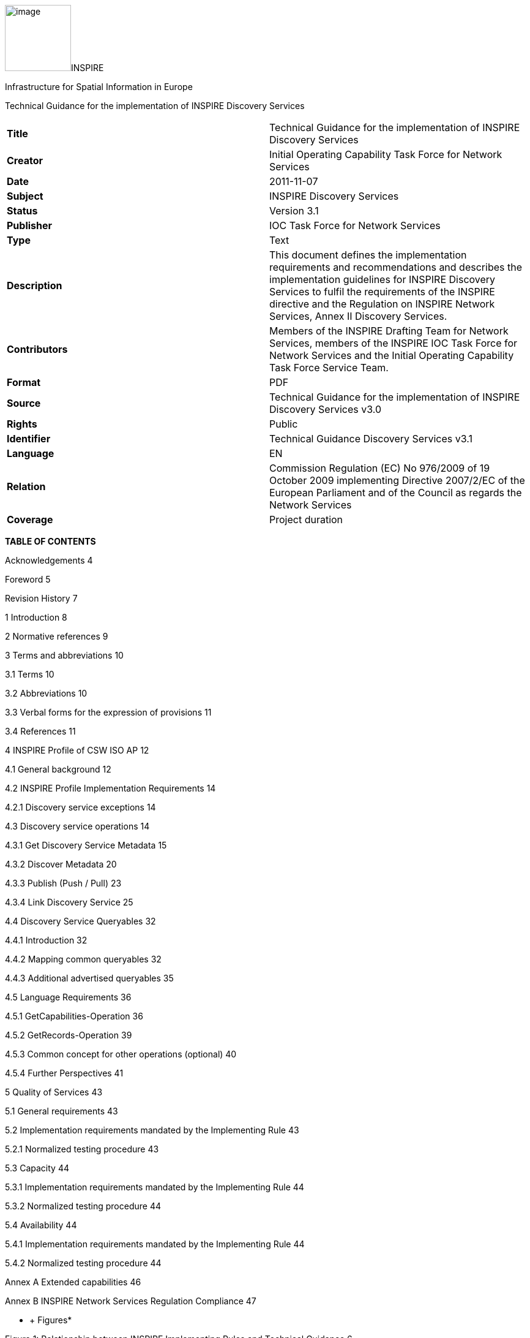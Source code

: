 image:media\image1.jpeg[image,width=108,height=108]INSPIRE

Infrastructure for Spatial Information in Europe

Technical Guidance for the implementation of INSPIRE Discovery Services

[cols=",",]
|===
|*Title* |Technical Guidance for the implementation of INSPIRE Discovery Services
|*Creator* |Initial Operating Capability Task Force for Network Services
|*Date* |2011-11-07
|*Subject* |INSPIRE Discovery Services
|*Status* |Version 3.1
|*Publisher* |IOC Task Force for Network Services
|*Type* |Text
|*Description* |This document defines the implementation requirements and recommendations and describes the implementation guidelines for INSPIRE Discovery Services to fulfil the requirements of the INSPIRE directive and the Regulation on INSPIRE Network Services, Annex II Discovery Services.
|*Contributors* |Members of the INSPIRE Drafting Team for Network Services, members of the INSPIRE IOC Task Force for Network Services and the Initial Operating Capability Task Force Service Team.
|*Format* |PDF
|*Source* |Technical Guidance for the implementation of INSPIRE Discovery Services v3.0
|*Rights* |Public
|*Identifier* |Technical Guidance Discovery Services v3.1
|*Language* |EN
|*Relation* |Commission Regulation (EC) No 976/2009 of 19 October 2009 implementing Directive 2007/2/EC of the European Parliament and of the Council as regards the Network Services
|*Coverage* |Project duration
|===

*TABLE OF CONTENTS*

Acknowledgements 4

Foreword 5

Revision History 7

1 Introduction 8

2 Normative references 9

3 Terms and abbreviations 10

3.1 Terms 10

3.2 Abbreviations 10

3.3 Verbal forms for the expression of provisions 11

3.4 References 11

4 INSPIRE Profile of CSW ISO AP 12

4.1 General background 12

4.2 INSPIRE Profile Implementation Requirements 14

4.2.1 Discovery service exceptions 14

4.3 Discovery service operations 14

4.3.1 Get Discovery Service Metadata 15

4.3.2 Discover Metadata 20

4.3.3 Publish (Push / Pull) 23

4.3.4 Link Discovery Service 25

4.4 Discovery Service Queryables 32

4.4.1 Introduction 32

4.4.2 Mapping common queryables 32

4.4.3 Additional advertised queryables 35

4.5 Language Requirements 36

4.5.1 GetCapabilities-Operation 36

4.5.2 GetRecords-Operation 39

4.5.3 Common concept for other operations (optional) 40

4.5.4 Further Perspectives 41

5 Quality of Services 43

5.1 General requirements 43

5.2 Implementation requirements mandated by the Implementing Rule 43

5.2.1 Normalized testing procedure 43

5.3 Capacity 44

5.3.1 Implementation requirements mandated by the Implementing Rule 44

5.3.2 Normalized testing procedure 44

5.4 Availability 44

5.4.1 Implementation requirements mandated by the Implementing Rule 44

5.4.2 Normalized testing procedure 44

Annex A Extended capabilities 46

Annex B INSPIRE Network Services Regulation Compliance 47

* +
Figures*

Figure 1: Relationship between INSPIRE Implementing Rules and Technical Guidance 6

Figure 2: Extending ISO and OGC Standards for INSPIRE Requirements 8

Figure 3: INSPIRE Generic Use Case 12

Figure 4: Get Discovery Service Metadata Use Case (UC1) 16

Figure 5: Discover Metadata Activity Diagram (UC2) 22

Figure 6: Publish metadata using PUSH (Transaction) 23

Figure 7: Publish metadata using Pull (Harvest) 24

Figure 8: LINK Services using Registry/Crawler (Example DE) 26

Figure 9: Example DE Network of Discovery Services 27

Figure 10: Discovery Client approach 29

Figure 11: Discovery Service approach 30

*Tables*

Table 1: INSPIRE Discovery Services Operations 14

Table 2: GetCapabilities Response [CSW ISO AP] 17

Table 3: INSPIRE metadata elements to CSW ISO AP capabilities metadata 19

Table 4: INSPIRE search criteria (queryables) 33

Table 5: INSPIRE additional search criteria (queryables) 34

Table 6: Composition of union specification 34

Table 7: Composition of union LimitationsOnPublicAccess 35

Table 8: Language parameter and list of codes 37

Table 9: Mapping between ISO 639/B alpha 3 and the two forms of IETF RFC 4646 supported by OWS 1.1.0 42

Table 10: Downtime per week, month, year 45

Table 11: INSPIRE Network Services Regulation Compliance 47

*Examples*

Example 1: Reporting the MetadataURL in the extended capabilities 18

Example 2: Discover Metadata Request 21

Example 3: GetRecords request 27

Example 4: GetRecords request 29

Example 5: Link Discovery Service – GetRecords request 31

Example 6: <OperationsMetadata> excerpt of a capabilities document 32

Example 7: Excerpt of a capabilities document advertising INSPIRE search criteria 35

Example 8: Response to [OGC-GetCapabilities-Request]&LANGUAGE=eng 38

Example 9: Response to [OGC-GetCapabilities-Request] or [OGC-GetCapabilities-Request]&LANGUAGE=fre 39

Example 10: Response to any GetCapabilities-Request 39

Example 11: Service response including supported languages 40

Example 12: Response to [OCG-GetCapabilities-Request]&LANGUAGE=eng or [OCG-GetCapabilities-Request] 40

Example 13: Response to [OCG-GetCapabilities-Request]&LANGUAGE=ger 41

Example 14: XSD Schema defines the XSD Types for multilingual aspects 46

== Acknowledgements

Many individuals and organisations have contributed to the development of these Guidelines.

The Network Services Drafting Team responsible for the Technical Guidance v2.0 included: Jean-Jacques Serrano (FR), Graham Vowles (UK), Olaf Østensen (NO), Didier Richard (FR), Markus Müller (DE), Lars Bernard (DE), Michel Grothe (NL), Marek Brylski (PL), Lassi Lehto (FI), Christian Elfers (DE), Roland-Michael Wagner (DE), Dominique Flandroit (BE), Tapani Sarjakoski (FI).

The Initial Operating Capability Task Force has assumed responsibility of the Technical Guidance document following v2.0 and an IOC TF Service Team was tasked to update the Technical Guidance Document. The following members of the Initial Operating Capability Task Force or the Initial Operating Capability Task Force Service Team have greatly contributed to this version: Marek Brylski (PL), Anders Friis-Christensen (DK), Bart Cosyn (BE), Andreas von Dömming (DE), Timothy Duffy (UK), Christian Elfers (DE), Jani Kylmäaho (FI), Didier Richard (FR), Joeri Robbrecht (BE) and Wolfgang Tinkl (AT).

We are also grateful for the comments received from all the IOC Task Force Members.

The team at the Joint Research Centre that contributed to these Guidelines includes: Ioannis Kanellopoulos, Gianluca Luraschifootnote:[Currently with the European Maritime Safety Agency], Michel Millot and Angelo Quaglia.

Graham Vowels (UK) edited this version.

*Contact information*

Ioannis Kanellopoulos

European Commission, Joint Research Centre

Institute for Environment and Sustainability

Spatial Data Infrastructures Unit

TP262, Via Fermi 2749

I-21027 Ispra (VA)

ITALY

E-mail: mailto:vanda.lima@jrc.ec.europa.eu[ioannis.kanellopoulos@jrc.ec.europa.eu]

Tel.: +39-0332-785115

http://ies.jrc.ec.europa.eu/

http://ec.europa.eu/dgs/jrc/

http://inspire.jrc.ec.europa.eu/

== Foreword

Directive 2007/2/EC of the European Parliament and of the Council [*Directive 2007/2/EC*], adopted on 14 March 2007 aims at establishing an Infrastructure for Spatial Information in the European Community (INSPIRE) for environmental policies, or policies and activities that have an impact on the environment. INSPIRE will make available relevant, harmonised and quality geographic information to support the formulation, implementation, monitoring and evaluation of policies and activities, which have a direct or indirect impact on the environment.

INSPIRE is based on the infrastructures for spatial information established and operated by the 27 Member States of the European Union. The Directive addresses 34 spatial data themes needed for environmental applications, with key components specified through technical implementing rules. This makes INSPIRE a unique example of a legislative “regional” approach.

To ensure that the spatial data infrastructures of the Member States are compatible and usable in a Community and trans-boundary context, the Directive requires that common Implementing Rules (IR) are adopted in the following areas.

* Metadata;
* The interoperability and harmonisation of spatial data and services for selected themes (as described in Annexes I, II, III of the Directive);
* Network Services;
* Measures on sharing spatial data and services;
* Co-ordination and monitoring measures.

The Implementing Rules are adopted as Commission Decisions or Regulations, and are binding in their entirety.

In particular with respect the Network Services, Implementing Rules are required for the following services (Article 11(1) of the Directive):

[loweralpha]
. _“discovery services search for spatial data sets and spatial data services on the basis of the content of corresponding metadata, and display the metadata content;_
. _view services as a minimum, display, navigate, zoom in/out, pan, or overlay spatial data sets and display legend information and any relevant content of metadata;_
. _download services enabling copies of complete spatial data sets, or of parts of such sets, to be downloaded;_
. _transformation services enabling spatial data sets to be transformed with a view to achieving interoperability;_
. _invoke spatial data services" enabling data services to be invoked.” +
_

In addition to the Implementing Rules, non-binding Technical Guidance documents describe detailed implementation aspects and relations with existing standards, technologies, and practices. They may need to be revised during the course of implementing the infrastructure to take into account the evolution of technology, new requirements, and cost benefit considerations. Figure 1 illustrates the relationship between the INSPIRE Regulations containing Implementing Rules and their corresponding Technical Guidance documents.

image:media\image2.png[image,width=604,height=347]

Figure 1: Relationship between INSPIRE Implementing Rules and Technical Guidance

Technical Guidance documents define how Member States might implement the Implementing Rules described in a Commission Regulation. Technical Guidance documents may include non-binding technical requirements that must be satisfied if a Member State chooses to conform to the Technical Guidance. Implementing this technical guidance will maximise the interoperability of INSPIRE services.

This Technical Guidance concerns the INSPIRE Discovery Services. The Technical Guidance contains detailed technical documentation highlighting the mandatory and the recommended elements related to the implementation of INSPIRE Discovery Services. The technical provisions and the underlying concepts are often illustrated by use case diagrams and accompanied by examples.

This document will be publicly available as a ‘non-paper’, as it does not represent an official position of the Commission, and as such cannot be invoked in the context of legal procedures.

*Legal Notice*

Neither the European Commission nor any person acting on behalf of the Commission is responsible for the use, which might be made of this publication.

== Revision History

[cols=",,,",options="header",]
|===
|*Date* |*Release* |*Editor* |*Description*
|28Jul2009 |2.0 |Network Services Drafting Team |Two approaches to include INSPIRE metadata as part of the _Get Discovery Service Metadata response_ have been incorporated
|17Jun2010 |2.12 |Initial Operating Capability Task Force a|
The INSPIRE extended Capabilities XML schema has been included in Annex B

Links with other technical components in INSPIRE have been described based on the INSPIRE domain model

A new interpretation and recommended implementation of the Link Discovery Service operation has been described

An approach to implement the required Language parameter has been recommended

General editorial changes

|24Jan2011 |2.14 |IOC ST, +
Graham Vowles |Editorial Review to improve accuracy and clarity
|28Jan2011 |2.15 |IOC ST, +
Graham Vowles a|
Update to include edits made during IOC TF – Services Team Meeting in Copenhagen:

Apply INSPIRE custom schema for missing INSPIRE metadata elements in the Extended Capabilities section instead of the ISO 19139 data types.

|3Feb2011 |2.16 |IOC ST, +
Graham Vowles a|
Update to Implementation Requirements and Implementation Recommendations. +
Update section on Link Discovery Service.

Update section on Language Requirement.

|10Feb2011 |2.17 |IOC ST, +
Graham Vowles |Update of XML Examples
|11Feb2011 |2.18 |IOC ST, +
Graham Vowles |Addition of use cases and rationale of extended capabilities approach.
|17Feb2011 |2.19 |IOC ST, +
Graham Vowles |Update to Link Discovery Section
|21Feb2011 |2.20 |IOC ST, +
Graham Vowles |Editorial changes and update to XML Examples.
|21Feb2011 |2.21 |IOC ST, +
Graham Vowles |Finalised for IOC TF review.
|13Mar2011 |2.31 |IOC ST, EC JRC, Graham Vowles |Addressed comments received from IOC Task Force: (general editorial changes, updated Table 1, Figure 6, Figure 7 and Figure 9, used only full namespaces in tables and XML examples.
|17Mar2011 |2.32 |IOC ST, EC JRC, Graham Vowles |Final editorial proofing.
|29Mar2011 |3.0 |IOC TF |IOC TF Approved Version
|07Nov2011 |3.1 |IOC ST, EC JRC |Added Chapter 5 on Quality of Services
|07Nov2011 |3.1 |EC JRC |Corrected Typographical error xmlns:inspire_commmon to xmlns:inspire_common on page 13
|07Nov2011 |3.1 |IOC TF |IOC TF Approved
|===

== Introduction

INSPIRE Discovery Services allow users and computer programs to search for spatial datasets and services based on their metadata records. This document specifies Technical Guidance for Member States to implement INSPIRE Discovery Services as mandated by the Regulation on INSPIRE Network Services [*INS NS,* Annex II].

Following this Technical Guidance will ensure that INSPIRE Discovery Services are implemented in a consistent and compatible way across Europe. It is based on European and International standards, current practices in related stakeholder communities and relevant European initiatives such as e‑Government, and the EU Interoperability Framework.

image:media\image3.png[image,width=604,height=315]

Figure 2: Extending ISO and OGC Standards for INSPIRE Requirements

This document specifics requirements and recommendations based on the OGC™ Catalogue Services Specification 2.0.2 - ISO Metadata Application Profile for CSW 2.0 [*CSW ISO AP*]. It defines an INSPIRE Profile of [*CSW ISO AP*] to implement the following operations:

* *Get Discovery Service Metadata*: Provides all necessary information about the Discovery Service and describes service capabilities;
* *Discover Metadata*: Allows requesting INSPIRE metadata elements of spatial data sets and services from a Discovery Service;
* *Publish Metadata*: Allows editing of INSPIRE metadata elements of resources in the Discovery Service (push or pull metadata mechanisms). Editing meaning insert, update and delete;
* *Link Discovery Service*: Allows the declaration of the availability of a Discovery Service for the discovery of resources through the Member State Discovery Service while maintaining the resource metadata at the owner’s location.

In addition, this document defines how a query for metadata should be written, and how to handle multilingual aspects of INSPIRE Discovery Services.

This is the initial version of the Technical Guidance document and it has been validated and tested in collaboration with the Initial Operating Capability Task Force. It may be used by the Member States for the initial implementation of the INSPIRE Discovery Services.

== Normative references 

This technical guidance incorporates, by dated or undated references, provisions from other publications. For dated references, subsequent amendments to or revisions of any of these publications apply to this guide only when incorporated in it by amendment or revision. For undated references, the latest edition of the publication referred to applies (including amendments).

These normative references are cited at the appropriate places in the text and the publications are listed hereafter:

INSPIRE, Implementing *Directive 2007/2/EC* of the European Parliament and of the Council as regards interoperability of spatial data sets and services

INSPIRE**, INS NS** Commission Regulation (EC) No 976/2009 of 19 October 2009 implementing Directive 2007/2/EC of the European Parliament and of the Council as regards the Network Services

INSPIRE**, INS MD** Commission Regulation (EC) No 1205/2008 of 3 December 2008 implementing Directive 2007/2/EC of the European Parliament and of the Council as regards metadata (Text with EEA relevance). See also Corrigendum to INSPIRE Metadata Regulation

INSPIRE**, INS MDTG,** INSPIRE Metadata Implementing Rules: Technical Guidelines based on EN ISO 19115 and EN ISO 19119.

INSPIRE, *INS DSTG*, Technical Guidance for the implementation of INSPIRE Discovery Services

*ISO 19115*:**2003**__, Geographic information – Metadata__

**ISO 19115/Cor.1:2006**__, Geographic information – Metadata, Technical Corrigendum 1__

**ISO 19119:2005**__, Geographic information – Services__

*ISO 19119:2005 PDAM 1,* _Geographic information – Services_

**ISO/TS 19139:2006**__, Geographic information - Metadata - Implementation specification__

OGC 07-006, *OGC CSW*, OGC™ Catalogue Services Specification, version 2.0.2 (Corrigendum Release 2).

OGC 07-045, *CSW ISO AP*, OGC™ Catalogue Services Specification 2.0.2 - ISO Metadata Application Profile for CSW 2.0, version 1.0.0 (2007).

OGC 05-008, *OGC OWS*, OGC Web Services Common Specification, version 1.0 (May 2005)

== Terms and abbreviations

=== Terms

[arabic]
. *application* *profile* +
set of one or more base standards and - where applicable - the identification of chosen clauses, classes, subsets, options and parameters of those base standards that are necessary for accomplishing a particular function [ISO 19101, ISO 19106]
. *discovery services* +
making it possible to search for spatial data sets and services on the basis of the content of the corresponding metadata and to display the content of the metadata [INSPIRE Directive]
. *metadata* +
information describing spatial data sets and spatial data services and making it possible to discover, inventory and use them [INSPIRE Directive]
. *metadata element* +
a discrete unit of metadata, in accordance with [ISO 19115]
. *network services* +
network services should make it possible to discover, transform, view and download spatial data and to invoke spatial data and e-commerce services [INSPIRE Directive]
. *queryable* +
a metadata element that can be queried upon
. **spatial data +
**data with a direct or indirect reference to a specific location or geographic area [INSPIRE Directive]
. **spatial data set +
**identifiable collection of spatial data [INSPIRE Directive]

=== Abbreviations

AP Application Profile

ARC Architecture

CSW Catalogue Services for the Web

CSWT Catalogue Services for the Web Transactional

GET HTTP Get Method

HTTP Hypertext Transfer Protocol

INSPIRE Infrastructure for Spatial Information in Europe

IOC Initial Operations Capability

ISO International Organisation for Standardisation

KVP Key Value Pair

MD Metadata

NS Network Services

OWS OGC Web Services Common Specification

TF Task Force

XML eXtended Markup Language

===  +
Verbal forms for the expression of provisions

In accordance with the ISO rules for drafting, the following verbal forms shall be interpreted in the given way:

* “shall” / “shall not”: a requirement, mandatory to comply with the technical guidance
* “should” / “should not”: a recommendation, but an alternative approach may be chosen for a specific case if there are reasons to do so
* “may” / “need not”: a permission

*Implementation Requirements and Recommendations notation*

To make it easier to identify the requirements and the recommendations for INSPIRE Discovery Services within this technical guidance, they are highlighted and numbered as shown below:

*Implementation Requirements #* are shown using this style

*Implementation Recommendations #* are shown using this style.

*Note*: It is worth noting that requirements as specified in the INSPIRE Regulations and Implementing Rules are legally binding, and that requirements and recommendations as specified in INSPIRE Technical Guidance are *not* legally binding. Therefore, within this technical guidance we have used the terms ‘implementation requirement’ and ‘implementation recommendation’ to indicate what is technically required or recommended to conform to the Technical Guidance.

*XML Example notation*

XML Examples are shown using Courier New on a grey background as below:

<inspire:example>

<inspire:highlight>

Highlighted Text for emphasis

</inspire:highlight>

</inspire:example>

*Note*: XML Examples are informative and are provided for information only and are expressly not normative. A reference implementation of the example XML is available on the following link:

http://inspire.ec.europa.eu/schemas/

=== References

To aid readability for a non-technical audience, references within this document are denoted using “Section” or “Annex”. For example, Section 4.3.1 or Annex A.

References to other documents refer to the list of normative references in Section 3 and use the abbreviated title as indicated in *Bold* text. For example, [*CSW ISO AP*] uses the abbreviated title for the document as shown below:

____
OGC 07-045, *CSW ISO AP*, OGC™ Catalogue Services Specification 2.0.2 - ISO Metadata Application Profile for CSW 2.0, version 1.0.0 (2007).
____

References within other documents are shown as above using the abbreviated title, together with the appropriate section within the document. For example, [*CSW ISO AP,* Section 8.2.3.1], refers to Section 8.2.3.1 within the document as listed above.

== INSPIRE Profile of CSW ISO AP

=== General background 

The base specification of an INSPIRE Discovery Service is [*CSW ISO AP*].

*Implementation Requirement* *1* An INSPIRE Discovery Service shall implement the mandatory behaviour of a [*CSW ISO AP*] compliant service and the extensions as required by the INSPIRE Directive and its associated Regulations.

*Implementation Requirement* *2* The extended behaviour for an INSPIRE Discovery Service with respect to the requirements of the INSPIRE Directive and the Regulation on INSPIRE Network Services [*INS NS*] consists of: Discovery Service Operations, Discovery Service Queryables, and Discovery Service Multilingual aspects

image:media\image4.png[image,width=548,height=487]

Figure 3: INSPIRE Generic Use Case

Figure 3: INSPIRE Generic Use Case illustrating use cases for the creation and publication of metadata, their discovery through a discovery service and viewing of spatial data sets via an INSPIRE View service.

* +
Rationale behind the choice of an INSPIRE Schema for implementing the extended capabilities of INSPIRE Network Services*

 

The INSPIRE Network Service Regulation [*INS NS*] requires a Network Service to respond to a “Get Network Service Metadata” request with a response that contains as one of its parameters the Network Service INSPIRE metadata.

 

At the time of writing this Technical Guidance the OGC GetCapabilities response document does not include all required INSPIRE metadata for the Network Service and in order to do so the Extended Capabilities mechanism is used. Through this mechanism it is possible to link INSPIRE metadata with the GetCapabilities response, either by including the missing INSPIRE metadata elements of the Network Service, or by including a reference to the INSPIRE Network Service metadata record.

 

The initial approach was to re-use, for extended capabilities elements, the ISO 19139 data types. The Advantages of using the ISO 19139 data types are:

* New data types do not need to be defined 
* Existing client applications already have the necessary bindings to read and write the information. Type redefinition was however necessary for the following elements:  

* INSPIRE Service Type (implemented as gco:GenericName_PropertyType) 
* Languages 
* CurrentLanguage 
* TemporalReference   

Which however breaks compatibility with existing clients. The disadvantages of this approach on the other hand are:

* ISO 19139 data types currently have a double implementation;
** The schemas from ISO 19139 version 2005-DIS (Draft International Standard) dated 2006 May 4 (http://schemas.opengis.net/iso/19139/20060504/[+++20060504/+++]) depend on the unofficial GML 3.2.0 version, but on the other hand is used in ISO AP 1.0 for CSW;  
** The ISO/TS 19139 Schemas dated 2007 April 17 (http://schemas.opengis.net/iso/19139/20070417/[+++20070417/+++]) depend on the official GML version 3.2.1 which relies on a different namespace but does not make available the implementation for the “srv” namespace for service metadata;  
* CSW schema version 2.0.2 includes OGC filter version 1.1.0 which in turn includes GML version 3.1.1;
* An INSPIRE view service may also be implemented using WMS 1.1.1. The WMS 1.1.1 schema however is officially implemented only through DTD technology. There is no official DTD implementation for ISO 19139.

 

As a result for the discovery service capabilities document this approach would require reference to three different versions of GML in the same document.

*It has therefore been decided to use a custom INSPIRE schema for the missing INSPIRE metadata elements in the Extended Capabilities section. This allows for an easy integration with all OGC services and full validation of INSPIRE compliance using standard XML validation.* Table 3 *shows the mapping between the INSPIRE metadata elements and the OGC Capabilities metadata elements.*

*Note: the schema will be aligned to the relevant standards once these support the INSPIRE requirements. Alignment between OWS and ISO 19119 should also help addressing some of the issues.*

The custom INSPIRE schemas are available at http://inspire.ec.europa.eu/schemas/

This Technical Guidance uses the following namespace definitions:

xmlns:inspire_ds="http://inspire.ec.europa.eu/schemas/inspire_ds/1.0" xmlns:inspire_common="http://inspire.ec.europa.eu/schemas/common/1.0"

The following sections specify the required extensions to the given specifications.

===  INSPIRE Profile Implementation Requirements

The INSPIRE specific constraints applicable to an [*CSW ISO AP*] base Discovery Service are:

*Implementation Requirement* *3* The list of federated catalogues, if any, shall be advertised as the result of a Service metadata response to a Discover Metadata request.

*Implementation Requirement* *4* The additional search attributes listed in Section 4.4 are mandatory and shall be supported.

*Implementation Requirement* *5* The additional search attributes listed in Section 4.4 shall be advertised as the result of a Service metadata response to a discover metadata request.

==== Discovery service exceptions

Internationalisation of service exceptions is optional.

*Implementation Recommendation* *1* If service exceptions are internationalised then the error messages (exceptions) are either expressed in the service’s default language (suppose that the request is incorrect and the LANGUAGE parameter has not been interpreted before issuing the error/exception text) or in the preferred (requested) language in other cases.

See also Section 4.5.3 Common concept for other operations.

=== Discovery service operations

The base functionality of an INSPIRE Discovery Service is derived from [*CSW ISO AP*]. The following sections specify the extensions to this base specification that are derived from the INSPIRE requirements as defined by [*INS NS*].

[*CSW ISO AP*] distinguishes between two types of catalogue services: A 'read-only' catalogue service that has to provide operations labelled 'CSW' and a transactional catalogue service that has to provide operations labelled 'CSWT'. This distinction is derived from the OGC catalogue base specification [*OGC CSW*].

Table 1 shows the relationship between operations of an INSPIRE Discovery Service and the corresponding catalogue service operation as defined by [*OGC CSW*]. Figure 4 illustrates the Get Discovery Service metadata use case.

Table 1: INSPIRE Discovery Services Operations

[cols=",,",]
|===
|*INSPIRE Discovery Services Operations* |*INSPIRE Cardinality* |*OGC CSW ISO AP operations*
|Get Discovery Service Metadata |Mandatory |OGC_Service.GetCapabilities
|Discover Metadata |Mandatory |CSW Discovery.GetRecords
|Publish Metadata |Conditional a|
CSWT Manager.Transaction or

CSWT Manager.Harvest

|Link Discovery service |Mandatory a|
Combination of OGC_Service.GetCapabilities and

CSW Discovery.GetRecords

OR using Publish Metadata operation:

CSWT Manager.Transaction or CSWT Manager.Harvest

|===

==== Get Discovery Service Metadata

The Get Discovery Service Metadata use case is illustrated in Figure 4.

[cols=",,",options="header",]
|===
|INSPIRE Implementing Rule |Reference [*INS NS,* Annex II] |Section 2
| |Operation name |Get Discovery Service Metadata
| |Obligation / condition |Mandatory
|CSW ISO AP |Operation name |OGC_Service.GetCapabilities
| |Definition |The GetCapabilities operation allows clients to retrieve service metadata from a server.
|===

===== Request Parameters

*Implementation Requirement* *6* See [*CSW ISO AP*]. INSPIRE extends this operation with an additional parameter that indicates the client’s preferred language. The recommended approach to implement this extension is described in Section 4.5.1.

===== Response Parameters

According to [*INS NS*, Annex II, Section 2.2] the Get Discovery Service Metadata shall contain the following sets of parameters:

* Discovery Service Metadata, containing at least the INSPIRE metadata elements of the Discovery Service;
* Operations Metadata to provide metadata about the operations implemented by the Discovery Service; and
* Languages, including the Supported languages and Response language.

The GetCapabilities response of the [*CSW ISO AP*] does not fully satisfy the requirements of the INSPIRE Network Services Regulation [*INS NS*] and in particular with respect the Discovery Service INSPIRE metadata and Language parameters (see Table 2: GetCapabilities Response [CSW ISO AP]). Two scenarios have been identified to comply with this requirement. It is up to the Member State to choose which scenario best fits its needs. As these scenarios are not mutually exclusive, a Member State may choose to implement both.

*Implementation Requirement* *7* The response shall include discovery service metadata parameters [*INS NS*] by implementing either scenario below: +
 +
1. Scenario 1: Referencing a URL mapped to the GetCapabilities response by the MetadataURL element in the ExtendedCapabilities of the [*CSW ISO AP*]; Mandatory [OGC CSW ISO AP] capabilities parameters (see Table 2) shall be mapped to INSPIRE metadata elements to implement a consistent interface.

OR

{empty}2. Scenario 2: Including all required metadata explicitly in the GetCapabilities response [*CSW ISO AP*]. INSPIRE metadata elements that can't be mapped to [*CSW ISO AP*] elements are implemented as Extended Capabilities.

To fulfil the specific language requirements of the INSPIRE Network Services Regulation [*INS NS*], a language section shall be added in the extended capability of the service.

image:media\image5.emf[image,width=605,height=856]

Figure 4: Get Discovery Service Metadata Use Case (UC1)

Table 2 shows the parameters that are part of a GetCapabilities response of [*CSW ISO AP*].

Table 2: GetCapabilities Response [CSW ISO AP]

[cols=",",]
|===
|CSW metadata |
|Service identification |
|ServiceType |The ServiceType for a CSW ISO AP is fixed to “CSW”. The Spatial Data Service Type as defined by INSPIRE MD (‘discovery’) will be mapped to the INSPIRE SpatialDataServiceType element in the GetCapabilities response.
|ServiceTypeVersion |Version of this service type implemented by this service. This value is fixed for the INSPIRE profile of CSW ISO AP to ‘2.0.2’.
|Title |Title of this service, normally used for display to a human
|Abstract |Brief narrative description of this service, normally available for display to a human
|Keywords |Unordered list of one or more commonly used or formalized word(s) or phrase(s) used to describe this service.
|Fees |Fees and terms for retrieving data from or otherwise using this service, including the monetary units as specified in ISO 4217
|AccessConstraints |Access constraints that should be observed to assure the protection of privacy or intellectual property, and any other restrictions on retrieving or using data from or otherwise using this service.
|Service provider |
|ProviderName |Unique identifier for service provider organization
|Providersite |Reference to the most relevant web site of the service provider
|ServiceContact |Information for contacting service provider
|Operations metadata |
|Operation |Metadata for one operation that this service interface implements
|Parameter |Parameter valid domain that applies to one or more operations which this service implements
|Constraint |Constraint on valid domain of a non-parameter quantity that applies to this service
|ExtendedCapabilities |Metadata about this service and software additional abilities
|Filter capabilities |
|Filter_Capabilities |The following elements are examples of valid filter operators: And, Or, Not, PropertyIsEqualTo, PropertyIsNotEqualTo, PropertyIsLessThan, PropertyIsGreaterThan, PropertyIsLike, PropertyIsNull, PropertyIsLessThanOrEqualTo, PropertyIsGreaterThanOrEqualTo, BBOX, Intersects, Disjoint.
|===

Example 1: Reporting the MetadataURL in the extended capabilities

<xs:complexType name="ExtendedCapabilitiesType">

<xs:annotation>

<xs:documentation>Extended capabilities for ISO 19128 , OGC CSW, OGC OWS services</xs:documentation>

</xs:annotation>

<xs:choice>

<xs:sequence>

<xs:annotation>

<xs:documentation>Scenario 1: Mandatory MetadataUrl element pointing to an INSPIRE Compliant ISO metadata document plus language parameters </xs:documentation>

</xs:annotation>

<xs:element name="MetadataUrl" type="resourceLocatorType"/>

<xs:element name="SupportedLanguages" type="supportedLanguagesType"/>

<xs:element name="ResponseLanguage" type="languageElementISO6392B"/>

</xs:sequence>

<xs:sequence>

<xs:annotation>

<xs:documentation>Scenario 2: Mandatory (where appropriate) metadata elements not mapped to standard capabilities, plus mandatory language parameters, plus OPTIONAL MetadataUrl pointing to an INSPIRE Compliant ISO metadata document</xs:documentation>

</xs:annotation>

<xs:element name="ResourceLocator" type="resourceLocatorType" maxOccurs="unbounded">

<xs:annotation>

<xs:documentation xml:lang="en">Mandatory linkage to the network service</xs:documentation>

</xs:annotation>

</xs:element>

<xs:element name="ResourceType" type="serviceSpatialDataResourceType"/>

<xs:element name="TemporalReference" type="temporalReference" maxOccurs="unbounded"/>

<xs:element name="Conformity" type="conformity" maxOccurs="unbounded"/>

<xs:element name="MetadataPointOfContact" type="metadataPointOfContact" maxOccurs="unbounded"/>

<xs:element name="MetadataDate" type="iso8601Date"/>

<xs:element name="SpatialDataServiceType" type="spatialDataServiceType"/>

<xs:element name="MandatoryKeyword" type="classificationOfSpatialDataService" maxOccurs="unbounded"/>

<xs:element name="Keyword" type="keyword" minOccurs="0" maxOccurs="unbounded">

<xs:annotation>

<xs:documentation xml:lang="en">If the resource is a spatial data service, at least one keyword from Part D.4 shall be provided.</xs:documentation>

</xs:annotation>

</xs:element>

<xs:element name="SupportedLanguages" type="supportedLanguagesType"/>

<xs:element name="ResponseLanguage" type="languageElementISO6392B"/>

<xs:element name="MetadataUrl" type="resourceLocatorType" minOccurs="0"/>

</xs:sequence>

</xs:choice>

</xs:complexType>

<xs:complexType name="supportedLanguagesType">

<xs:sequence>

<xs:element name="DefaultLanguage" type="languageElementISO6392B"/>

<xs:element name="SupportedLanguage" type="languageElementISO6392B" minOccurs="0" maxOccurs="unbounded">

<xs:annotation>

<xs:documentation>It is not necessary to repeat the default language</xs:documentation>

</xs:annotation>

</xs:element>

</xs:sequence>

</xs:complexType>

===== Discovery Service Metadata

*Implementation Requirement* *8* [*CSW ISO AP*] specifies a GetCapabilities operation with several service metadata sections. The service metadata in the capabilities documents shall be in conformance with the requirements of INSPIRE service metadata [*INS NS*].

Table 3 shows the mapping from the INSPIRE metadata elements to the capabilities as used for the implementation of the Discovery service by [*CSW ISO AP*].

The first two columns are from the INSPIRE Metadata Regulation [*INS MD*]. In the “Capabilities CSW ISO AP” column the capabilities mapping is defined. In the last column the mappings as defined in the mapping ISO 19115/ISO 19119 of the Metadata Technical Guidance [*INS MDTG*] are shown.

Table 3: INSPIRE metadata elements to CSW ISO AP capabilities metadata

[cols=",,,,",options="header",]
|===
|INSPIRE Metadata element a|
M/

C/

O

|Capabilities CSW ISO AP a|
Type

Field

|ISO 19139 / CSW ISO AP
|Resource title (B1.1) |M |/csw:Capabilities/Serviceidentification/Title |String a|
identificationInfo[1]/*/citation/*/title

{empty}[ISO 19139]

|Resource abstract (B1.2) |M |/csw:Capabilities/ Serviceidentification/Abstract |String a|
identificationInfo[1]/*/abstract

{empty}[ISO 19139]

|Resource Type (B1.3) |M |/inspire_ds:ExtendedCapabilities/ inspire_common:ResourceType | a|
identificationInfo[1]/hierarchyLevel

{empty}[ISO 19139]

|Resource Locator (B1.4) |C |/csw:Capabilities/ OperationsMetadata/Operation/GetCapabilities/DCP/HTTP/@xlink:href |URL a|
distributionInfo/*/transferOptions/*/onLine/*/linkage

{empty}[ISO 19139]

|Coupled Resource (B1.6) |C |Not applicable to discovery service |- |identificationInfo[1]/*/operatesOn
|Spatial data service type (B2.2) |M |/inspire_ds:ExtendedCapabilities/ inspire_common:SpatialDataServiceType |GenericName a|
identificationInfo[1]/*/serviceType

{empty}[CSW ISO Metadata AP]

a|
Keyword value (B3.1)

For the mandatory category or subcategory of the service

|M |/inspire_ds:ExtendedCapabilities/ inspire_common:MandatoryKeyword |String a|
identificationInfo[1]/*/descriptiveKeywords/*/keyword

{empty}[ISO 19139]

a|
Keyword value (B3.1)

For any other keyword

|O |/inspire_ds:ExtendedCapabilities/ inspire_common:Keyword |String a|
identificationInfo[1]/*/descriptiveKeywords/*/keyword

{empty}[ISO 19139]

|Originating controlled vocabulary (B3.2) |C |/inspire_ds:ExtendedCapabilities/ inspire_common:Keyword/ inspire_common:OriginatingControlledVocabulary/ inspire_common:Title | a|
identificationInfo[1]/*/descriptiveKeywords/*/thesaurusName

{empty}[ISO 19139]

|Temporal extent (B5.1) |C |/inspire_ds:ExtendedCapabilities/ inspire_common:TemporalExtent |Date a|
identificationInfo[1]/*/extent/*/temporalElement/*/extent

{empty}[ISO 19139]

|Date of publication (B5.2) |C |/inspire_ds:ExtendedCapabilities/ inspire_common:TemporalReference/ inspire_common:DateOfPublication |Date a|
identificationInfo[1]/*/citation/*/date[./*/dateType/*/text()='

publication']/*/date

{empty}[ISO 19139]

|Date of last revision (B5.3) |C |/inspire_ds:ExtendedCapabilities/ inspire_common:TemporalReference/ inspire_common:DateOfLastRevision |Date a|
identificationInfo[1]/*/citation/*/date[./*/dateType/*/text()='r

evision']/*/date

{empty}[ISO 19139]

|Date of creation (B5.4) |C |/inspire_ds:ExtendedCapabilities/ inspire_common:TemporalReference/ inspire_common:DateOfCreation |Date a|
identificationInfo[1]/*/citation/*/date[./*/dateType/*/text()='

creation']/*/date

{empty}[ISO 19139]

|Specification (B7.1) |M |/inspire_ds:ExtendedCapabilities/ inspire_common:Conformity/ inspire_common:Specification |string a|
dataQualityInfo/*/report/*/result/*/specification

{empty}[ISO 19139]

|Degree (B7.2) |M |/inspire_ds:ExtendedCapabilities/ inspire_common:Conformity/ inspire_common:Degree |boolean a|
dataQualityInfo/*/report/*/result/*/pass

{empty}[ISO 19139]

|Conditions applying to access and use (B8.1) |M |/csw:Capabilities/ Serviceidentification/Fees |string a|
identificationInfo[1]/*/resourceConstraints/*/useLimitation

{empty}[ISO 19139]

|Limitations on public access (B8.2) |M |/csw:Capabilities/ Serviceidentification/AccessConstraints |string a|
identificationInfo[1]/*/resourceConstraints/*/accessConstraints

{empty}[ISO 19139]

|Responsible party (B9.1) |M a|
csw:Capabilities/ Serviceprovider/ProviderName

and

csw:Capabilities/ Serviceprovider/ServiceContact/ContactInfo/Address/ElectronicMailAddress

|string a|
identificationInfo[1]/*/pointOfContac/t*/ organisationName

and

identificationInfo[1]/*/pointOfContact/address/electronicMailAddress

{empty}[ISO 19139]

|Responsible party role (B9.2) |M |csw:Capabilities/Serviceprovider/role |string a|
identificationInfo[1]/*/pointOfContact/*/role

{empty}[ISO 19139]

|Metadata point of contact (B10.1) |M |/inspire_ds:ExtendedCapabilities/ inspire_common:MetadataPointOfContact |string |contact
|Metadata Date (B10.2) |M |/inspire_ds:ExtendedCapabilities/ inspire_common:MetadataDate |Date |dateStamp
|Metadata Language (B10.3) |M |/inspire_ds:ExtendedCapabilities/inspire_common:ResponseLanguage/ inspire_common:Language |string |language
|===

==== Discover Metadata 

[cols=",,",options="header",]
|===
|INSPIRE Implementing Rule |Reference [*INS NS,* Annex II] |Section 3
| |Operation name |Discover Metadata
| |Obligation / condition |Mandatory
|CSW ISO AP |Operation name |CSW Discovery.GetRecords
| |Definition |The primary means of a GetRecords operation is to search and to present metadata records.
|===

===== Request Parameters

*Implementation Requirement* *9* According to [*INS NS*, Annex II, Section 3.1] two parameters shall be supported by the service: Language, and Query.

*Implementation Requirement* *10* The language parameter shall be implemented by using the Language queryable in a filter statement as defined by [*CSW ISO AP*]. With that a client can request metadata records in a specific metadata language.

*Implementation Requirement* *11* The query parameter shall be implemented by the filter statement of the GetRecords-Request itself. The query has to support all search attributes defined in Section 4.4.

*Implementation Recommendation* *2* To ensure a common response structure for a Discover Metadata request, the value of the following request parameters shall be set as follows:

- resultType = "results"

- outputFormat = "application/xml"

- outputSchema = http://www.isotc211.org/2005/gmd

- ElementSetName = “full”

Example 2: Discover Metadata Request

<csw:GetRecords xmlns:csw="http://www.opengis.net/cat/csw/2.0.2" xmlns:apiso=http://www.opengis.net/cat/csw/apiso/1.0 xmlns:ogc="http://www.opengis.net/ogc" xmlns:gmd="http://www.isotc211.org/2005/gmd"

service="CSW" resultType="results"

outputFormat="application/xml" outputSchema="http://www.isotc211.org/2005/gmd"

startPosition="1" maxRecords="10">

<csw:Query typeNames="gmd:MD_Metadata">

<csw:ElementSetName typeNames="gmd:MD_Metadata">full</csw:ElementSetName>

<csw:Constraint version="1.1.0">

<ogc:Filter xmlns:ogc="http://www.opengis.net/ogc">

<ogc:And>

<ogc:PropertyIsEqualTo>

<ogc:PropertyName>apiso:Language</ogc:PropertyName>

<ogc:Literal>eng</ogc:Literal>

</ogc:PropertyIsEqualTo>

<ogc:PropertyIsEqualTo>

<ogc:PropertyName>apiso:ServiceType</ogc:PropertyName>

<ogc:Literal>wms</ogc:Literal>

</ogc:PropertyIsEqualTo>

</ogc:And>

</ogc:Filter>

</csw:Constraint>

</csw:Query>

</csw:GetRecords>

===== Response Parameters

*Implementation Requirement* *12* The Discover Metadata response shall contain at least the INSPIRE metadata elements of each resource matching the query. [*INS NS*, Annex II, Section 3.2.1]

image:media\image6.emf[UC2 Discover Metadata.pdf,width=598,height=845]

Figure 5: Discover Metadata Activity Diagram (UC2)

==== Publish (Push / Pull)

===== Push

[cols=",,",options="header",]
|===
|INSPIRE Implementing Rule |Reference [*INS NS,* Annex II] |Section 4.1
| |Operation name |Publish Metadata (push)
| |Obligation / condition |Conditional: one of Transaction or Harvest has to be supported
|CSW ISO AP |Operation name |CSWT Manager.Transaction
| |Definition |The Transaction operation defines an interface for creating, modifying and deleting catalogue records.
|===

image:media\image7.jpeg[Slide1,width=604,height=454]

Figure 6: Publish metadata using PUSH (Transaction)

====== Request Parameters

No additional INSPIRE request parameters are required.

====== Response Parameters

No additional INSPIRE response parameters are required.

=====  +
Pull

[cols=",,",options="header",]
|===
|INSPIRE Implementing Rule |Reference [*INS NS,* Annex II] |Section 4.2
| |Operation name |Publish Metadata (pull)
| |Obligation / condition |Conditional: one of Transaction or Harvest has to be supported
|CSW ISO AP |Operation name |CSWT Manager.Harvest
| |Definition |The Harvest operation "pulls" data into the catalogue.
|===

image:media\image8.jpeg[Slide2,width=604,height=454]

Figure 7: Publish metadata using Pull (Harvest)

====== Request Parameters

*Implementation Recommendation* *3* Within the context of INSPIRE an INSPIRE Discovery Service should at least be able to harvest single metadata documents that are accessible through some online location.

[*CSW ISO AP*] specifies a harvest operation that is based on the related operation of the underlying base specification [*OGC CSW*].

*Implementation Requirement* *13* If an INSPIRE Discovery Service harvests a resource, the RESOURCETYPE of the resource being harvested shall be http://schemas.opengis.net/iso/19139/20060504/gmd and the RESOURCEFORMAT application/xml.

====== Response Parameters

No additional response parameters are required.

==== Link Discovery Service

[cols=",,",options="header",]
|===
|INSPIRE Implementing Rule |Reference [*INS NS*, Annex II] |Section 5
| |Operation name |Link Discovery Service
| |Obligation / condition |Mandatory
|CSW ISO AP |Operation name a|
*Centralised approach:*

A combination of the Publish Metadata operation (CSWT Manager.Transaction or CSWT Manager.Harvest) for publishing metadata, CSW.GetCapabilities (“FederatedCatalogues”) for retrieving the centralised Discovery Service endpoint and the CSW.GetRecords (CSW service metadata + dataset metadata) operation.

OR

*Discovery client approach:*

A combination of: the Publish Metadata operation (CSWT Manager.Transaction or CSWT Manager.Harvest) for publishing metadata; CSW.GetCapabilities (“FederatedCatalogues”) for retrieving federated Discovery Service endpoints and/or  CSW.GetRecords for discovering Discovery Service metadata; and CSW.GetRecords to discover dataset or dataset series metadata from remote locations in a further step following the use of the here described link discovery service

OR

*Discovery Service approach:*

A combination of CSW.GetCapabilities (“FederatedCatalogues”) and CSW.GetRecords (“DistributedSearch”)

| |Definition a|
If federated search is supported then federated metadata catalogue services (CSW) are advertised in the Federated Catalogue section of the Member State’s CSW service Capabilities. If federated search is not supported then CSW service metadata from remote third parties has to be published in the Member States central CSW.

The GetRecords operation is able to search and to present metadata records from federated and non-federated CSW’s.

|===

image:media\image9.png[linkcrawler,width=604,height=454]

Figure 8: LINK Services using Registry/Crawler (Example DE)

*Implementation Requirement* *14* The Link Discovery Service operation allows the declaration of the availability of a Discovery Service compliant with this Regulation, for the discovery of resources through the Member State Discovery Service while maintaining the resource metadata at the owner location [*INS NS]*. Furthermore the Link Discovery Service Request parameter shall provide all information about the Public Authority’s or Third Party’s Discovery Service compliant with this Regulation, enabling the Member State Discovery Service to get resources metadata based on a combination of search criteria from the Public Authority’s or Third Party’s Discovery Service and to collate it with other resources metadata.

The above INSPIRE requirement defines a mechanism that allows third parties to publish their Discovery Services to the INSPIRE network through a Member State Discovery Service. If a third party publishes its Discovery Service through a Member State Discovery Service, it shall be possible to retrieve resource metadata from the owner’s Discovery Service. The retrieval of this resource metadata can be handled by the client through iterative searches on available Discovery Services published in a Member State’s Discovery Service (Discovery client approach), or by the Discovery Service via distributed search (Discovery Service approach). In general there are three possible scenarios: the centralised, the discovery client and the Discovery Service scenario.

===== Centralised scenario

If the Member State centralises all spatial data and services metadata via publishing operations at a national Discovery Service then the Link Discovery Service operation as required by the INSPIRE Network Services Regulation [*INS NS*] is implicitly fulfilled.

====== Request Parameters

No additional request parameters are required.

image:media\image10.png[figure8,width=590,height=441]

Figure 9: Example DE Network of Discovery Services

Example 3: GetRecords request

<csw:GetRecords xmlns:csw="http://www.opengis.net/cat/csw/2.0.2" xmlns:apiso=http://www.opengis.net/cat/csw/apiso/1.0 xmlns:ogc="http://www.opengis.net/ogc" xmlns:gmd="http://www.isotc211.org/2005/gmd" service="CSW" resultType="results"

outputFormat="application/xml" outputSchema="http://www.isotc211.org/2005/gmd"

startPosition="1" maxRecords="10">

<csw:Query typeNames="gmd:MD_Metadata">

<csw:ElementSetName typeNames="gmd:MD_Metadata">full</csw:ElementSetName>

<csw:Constraint version="1.1.0">

<ogc:Filter xmlns:ogc="http://www.opengis.net/ogc">

<ogc:And>

<ogc:PropertyIsEqualTo>

<ogc:PropertyName>apiso:Language</ogc:PropertyName>

<ogc:Literal>eng</ogc:Literal>

</ogc:PropertyIsEqualTo>

<ogc:PropertyIsEqualTo>

<ogc:PropertyName>apiso:ServiceType</ogc:PropertyName>

<ogc:Literal>view</ogc:Literal>

</ogc:PropertyIsEqualTo>

</ogc:And>

</ogc::Filter>

</csw:Constraint>

</csw:Query>

</csw:GetRecords>

======  +
Response Parameters

____
GetRecords Response:

No additional parameters are required.

GetCapabilities Response:

No additional parameters are required.
____

===== Discovery client approach

The discovery client scenario is based on the availability of information on available Discovery Service endpoints in a Member State’s Discovery Service.

*Implementation Requirement* *15* Third Party Discovery Services shall be published in the Member State’s Discovery Service using the Publish Metadata operation.

Third Party Discovery Services can additionally be published in the “FederatedCatalogues” section of the Discovery Service’s capability document if they are part of a federated search infrastructure.

The Regulation on INSPIRE Network Services imposes two alternatives for implementing the Publish Metadata operation: the _push_ mechanism or the _pull_ mechanism. For the implementation of the link Discovery Service operation, either or both mechanisms may be used.

For further description of the implementation of the push mechanism we refer to the CSW Transaction operation [*CSW ISO AP,* Section 8.2.3.1]. For further description of the implementation of the pull mechanism we refer to the CSW Harvest operation of the [*CSW ISO AP,* Section 8.2.3.2].

The discovery client can derive the Discovery Service topology (the federation) behind a Discovery Service by retrieving the “FederatedCatalogues” section of its capability document and collecting all the Discovery Services within the federation. For INSPIRE, the possible depth of this federation is limited to one level (hopCount = 2). Therefore all federated catalogues can be retrieved from the Member State’s Discovery Service “FederatedCatalogues” section in the capabilities document.

If no federated catalogues are defined in the capability document or if the client favours the use of the CSW.GetRecords operation to find Discovery Service metadata then the client can search for Discovery Service endpoints via a CSW.GetRecords query. This also allows for discovering all published Discovery Services. In this case the client controls the searches on the Discovery Services on its own and can discover resource metadata from all discovered Discovery Services in the network by using the CSW.GetRecords operation.

Disadvantages:

* Every client has to determine the Discovery Service topology from time to time.
* The searches must be processed by every client (it is not transparent to the client).
* Discovery Services which are not directly accessible (e.g. running behind a firewall in an intranet) cannot be accessed.

Advantages:

* Searches can be processed by the client: so the client can decide by its own how the search is operated.
* The response time of a single search request may be more predictable as no hidden requests to third party catalogues are involved.

====== Request Parameters

No additional request parameters are required.

image:media\image11.emf[image,width=521,height=427]

Figure 10: Discovery Client approach

Example 4: GetRecords request

<csw:GetRecords xmlns:csw="http://www.opengis.net/cat/csw/2.0.2" xmlns:apiso=http://www.opengis.net/cat/csw/apiso/1.0 xmlns:ogc="http://www.opengis.net/ogc" xmlns:gmd="http://www.isotc211.org/2005/gmd" service="CSW" resultType="results"

outputFormat="application/xml" outputSchema="http://www.isotc211.org/2005/gmd"

startPosition="1" maxRecords="10">

<csw:Query typeNames="gmd:MD_Metadata">

<csw:ElementSetName typeNames="gmd:MD_Metadata">full</csw:ElementSetName>

<csw:Constraint version="1.1.0">

<ogc:Filter xmlns:ogc="http://www.opengis.net/ogc">

<ogc:And>

<ogc:PropertyIsEqualTo>

<ogc:PropertyName>apiso:Language</ogc:PropertyName>

<ogc:Literal>eng</ogc:Literal>

</ogc:PropertyIsEqualTo>

<ogc:PropertyIsEqualTo>

<ogc:PropertyName>apiso:ServiceType</ogc:PropertyName>

<ogc:Literal>view</ogc:Literal>

</ogc:PropertyIsEqualTo>

</ogc:And>

</ogc::Filter>

</csw:Constraint>

</csw:Query>

</csw:GetRecords>

======  +
Response Parameters

GetRecords Response:

No additional parameters are required.

GetCapabilities Response:

The FederatedCatalogues section of the capabilities document can contain 0, 1 or N entries.

===== Discovery Service approach (federated search) 

The Discovery Service approach implements a distributed search that allows a Discovery Service to accept a request from a client and distribute the request to other Discovery Services within a federation. In this case a Discovery Service acts as both a server and as a client (for another Discovery Service).

A Discovery Service can propagate a search request to 0, 1 or N other Discovery Services within the federation. Data returned from a Discovery Service query is processed by the requesting Discovery Service to return the data appropriate to the original Discovery Service request (collation of result sets). With that, a client may start a search from only one known location and to search all federated Discovery Services with the same filter statement. In this case, the metadata entries managed by the other Discovery Services become available to their own clients.

image:media\image12.emf[image,width=601,height=377]

Figure 11: Discovery Service approach

Disadvantages:

* More enhanced query request and response structures are needed.
* Every Discovery Service that provides access to federated catalogues must process searches.
* The response time for a single request may be less predictable as possibly hidden requests to (potentially slow) third party catalogues are involved and may infringe the QoS requirements defined in [*INS NS*]. To speed-up very slow responding remote Discovery Services a Discovery Service may harvest their content from time to time (creating an entire local cache of the metadata) and perform searches locally by filtering on all cached results of such a catalogue.

Advantages:

* The Discovery Service must only know its direct “child-catalogues”.
* Discovery Services behind a firewall can be accessed.
* Searches don’t have to be processed by every client.

*Implementation Recommendation* *4* If a Member State chooses to implement the Link Discovery Service Operation by enabling federated search at the Discovery Service, the IOC TF recommends that it is implemented using two operations of [*CSW ISO AP*]: GetRecords and GetCapabilities.

[*CSW ISO AP*] defines a mechanism to advertise remote or federated Discovery Services for remote search through the GetRecords request of the Discovery Service [*OGC CSW*, Section 10.8.4.13 and Annex B]. Discovery Services may advertise, in the capabilities document, to which other Discovery Service a query is distributed using an operation constraint called “FederatedCatalogues”. Operation constraints are described [*OGC OWS,* Section 7.4.5].

*Implementation Requirement* *16* A federated Discovery Service shall be published in the Member State’s Discovery Service’s capabilities document as the URL of its HTTP/KVP/GET GetCapabilities request.

====== Request Parameters

*Implementation Requirement* *17* No additional request parameters are required. However, to indicate that the query should be distributed the “DistributedSearch” parameter of a GetRecords request shall be used with the “hopCount” attribute set always equal to “2” to avoid circular searches.

Example 5: Link Discovery Service – GetRecords request

<csw:GetRecords xmlns:csw="http://www.opengis.net/cat/csw/2.0.2" xmlns:apiso=http://www.opengis.net/cat/csw/apiso/1.0 xmlns:ogc="http://www.opengis.net/ogc" xmlns:gmd=http://www.isotc211.org/2005/gmd service="CSW" resultType="results"

outputFormat="application/xml" outputSchema="http://www.isotc211.org/2005/gmd"

startPosition="1" maxRecords="10">

<csw:DistributedSearch hopCount="2"/>

<csw:Query typeNames="gmd:MD_Metadata">

<csw:ElementSetName typeNames="gmd:MD_Metadata">full</csw:ElementSetName>

<csw:Constraint version="1.1.0">

<ogc:Filter xmlns:ogc="http://www.opengis.net/ogc">

<ogc:And>

<ogc:PropertyIsEqualTo>

<ogc:PropertyName>apiso:Language</ogc:PropertyName>

<ogc:Literal>eng</ogc:Literal>

</ogc:PropertyIsEqualTo>

<ogc:PropertyIsEqualTo>

<ogc:PropertyName>apiso:ServiceType</ogc:PropertyName>

<ogc:Literal>view</ogc:Literal>

</ogc:PropertyIsEqualTo>

</ogc:And>

</ogc::Filter>

</csw:Constraint>

</csw:Query>

</csw:GetRecords>

====== Response Parameters

GetRecords Response:

No additional parameters are required.

GetCapabilities Response:

The FederatedCatalogues section of the capabilities document can contain 1 or N entries.

Example 6: <OperationsMetadata> excerpt of a capabilities document

<ows:OperationsMetadata>

<ows:Constraint name=”FederatedCatalogues”>

<ows:Value>http://www.MyCatalogue.eu/?

REQUEST=GetCapabilities&SERVICE=CSW

</ows:Value>

<ows:Value>http://www.ASecondCatalogue.eu/?

REQUEST=GetCapabilities&SERVICE=CSW

</ows:Value>

<ows:Value>http://www.AThirdCatalogue.eu/?

REQUEST=GetCapabilities&SERVICE=CSW

</ows:Value>

</ows:Constraint>

</ows:OperationsMetadata>

=== Discovery Service Queryables

==== Introduction

*Implementation Requirement* *18* [*CSW ISO AP*] as the base specification for the INSPIRE Discovery Service is based on the ISO 19115/19119 information model. As such, the INSPIRE metadata elements (see [*INS MD*]) shall be requested through the INSPIRE Discovery Service interface within a query.

The relation between ISO 19115 and ISO 19119 and the elements of the INSPIRE Metadata Regulation [INS MD] is described in the Metadata Technical Guidance [*INS MDTG*].

In what follows section 4.4.2 defines the required mappings to common queryables specified by [*CSW ISO AP*] and [*OGC CSW*]; section 4.4.3 defines additional queryables required by [*INS NS*] and [*INS MD*].

==== Mapping common queryables

Table 4 identifies these INSPIRE elements from [*INS NS*] and connects them to appropriate queryables defined by OGC [*CSW ISO AP*]. Annotations are given wherever necessary.

*Implementation Requirement* *19* An INSPIRE discovery service shall support the queryables as indicated in Table 4: INSPIRE search criteria (queryables)

Table 4: INSPIRE search criteria (queryables)

[cols=",,",options="header",]
|===
|INSPIRE queryable metadata elements [INS NS, Table 1] |*INSPIRE Discovery Service (CSW ISO AP) queryable properties* |Is mandatory for INSPIRE Discovery Service?footnote:[See Article 11 (2) of the INSPIRE directive and Annex II Part A of the Network services IR.]
|Keyword |Subject |Yes
|Topic category |TopicCategory |Yes, if resources of type ‘dataset’ or ‘series’ are supported by the catalogue service instance
|Spatial data service type |ServiceType |Yes, if resources of type ‘service’ are supported by the catalogue service instance.
|Lineage |-(not supported) |Yes
|Spatial resolution |SpatialResolution |Yes, if resources of type ‘dataset’ or ‘series’ are supported by the discovery service instance
|Specification |-(not supported) |Yes
|Degree |-(not supported) |Yes
|Geographic bounding box |BoundingBox |Yes, if resources of type ‘dataset’ or ‘series’ are supported by the catalogue service instance
|Conditions applying to access and use |-(not supported) |Yes
|Limitations on public access |-(not supported) |Yes
|Responsible party |OrganisationName |Yes
|Responsible party role | |Yes
|Resource Title |Title |Yes
|Resource Abstract |Abstract |Yes
|Resource Type |Type |Yes
|Unique resource identifier |ResourceIdentifier |Yes
|Temporal Reference a|
TemporalExtent

PublicationDate

RevisionDate

CreationDate

|Yes
|===

*Implementation Requirement* *20* The only queryable that is not defined above, but is required to comply with [*INS MDTG*] is “Metadata language”. This is a mandatory queryable for INSPIRE Discovery Service to support the “Language” query parameter as defined in [*INS NS,* Annex II, Part B, Section 3.1].

*Implementation Requirement* *21* Table 5 identifies the additional queryables that are not supported by [*CSW ISO AP*], but required by [*INS NS*]. X-Path expression and data types are taken from [*INS MDTG*].

Table 5: INSPIRE additional search criteria (queryables)

[cols=",,,",options="header",]
|===
|*Name* |Definition |*Data type* |*Property Mapping to Information Model*
|Degree |This is the degree of conformity of the resource to the related specification. |Boolean |dataQualityInfo/*/report/*/result/*/pass
|Specification |This is a citation of the specification to which the resource is expected to conform. |Specification, see Table 6 |
|LimitationsOnPublicAccess |This metadata element shall provide information on the limitations (if they exist) and the reasons for such limitations (Article 5-2(e)) |LimitationsOnPublicAccess, see Table 7 |
|ConditionApplyingToAccessAndUse |This metadata element defines the conditions for access and use of spatial datasets and services, and where applicable, corresponding fees as required by Articles 5-2 (b) and 11-2 (f). |CharacterString |identificationInfo[1]/*/resourceConstraints/*/useLimitation
|Lineage |This is a statement on process history and/or overall quality of the spatial dataset. |CharacterString |dataQualityInfo/*/lineage/*/statement
|ResponsiblePartyRole |The function performed by the responsible party. a|
Codelist

(CI_RoleCode codelist), one of : resourceProvider, custodian, owner, user, distributor, originator, pointOfContact, principalInvestigator, processor, publisher, author

|identificationInfo[1]/*/pointOfContact/*/role
|===

Table 6: Composition of union specification

[cols=",,,",options="header",]
|===
|*Name* |*Definition* |*Data type* |*Property Mapping to Information Model*
|SpecificationTitle |Title of the specification |CharacterString |dataQualityInfo/*/report/*/result/*/specification/*/title
|SpecificationDate |Reference date of specification |Date-8601 |dataQualityInfo/*/report/*/result/*/specification/*/date/*/date
|SpecificationDateType |Type reference date of specification |Codelist (CI_DateTypeCode), one of: creation, revision or publication |dataQualityInfo/*/report/*/result/*/specification/*/date/*/dateType
|===

Table 7: Composition of union LimitationsOnPublicAccess

[cols=",,,",options="header",]
|===
|*Name* |*Definition* |*Data type* |*Property Mapping to Information Model*
|AccessConstraints a|
Access constraints applied to assure the protection of

privacy or intellectual property, and any special restrictions

or limitations on obtaining the resource.

a|
Codelist

(MD_RestrictionCode), one of: copyright, patent, patentPending, trademark, license, intellectualPropertyRights, restricted, otherRestrictions

|identificationInfo[1]/*/resourceConstraints/*/accessConstraints
|OtherConstraints a|
other restrictions and legal prerequisites for accessing and

using the resource.

|CharacterString |identificationInfo[1]/*/resourceConstraints/*/otherConstraints
|Classification |name of the handling restrictions on the resource. |CodeList (MD_ClassificationCode), one of: unclassified, restricted, confidential, secret, topSecret |identificationInfo[1]/*/resourceConstraints/*/classification
|===

==== Additional advertised queryables

[*CSW ISO AP*] defines a mechanism to advertise additional queryables through the capabilities document of the Discovery service instance [*CSW ISO AP,* Section 7.5, Table 23].

*Implementation Requirement* *22* All supported ISO queryables shall be advertised to be supported by an INSPIRE Discover Metadata operation; in addition, all INSPIRE search criteria (queryables) shall be listed in the section “AdditionalQueryables”.

Example 7: Excerpt of a capabilities document advertising INSPIRE search criteria

<ows:OperationsMetadata>

<ows:Operation name="GetRecords">

_[…] (List of DCPs, parameters here)_

<ows:Constraint name="SupportedISOQueryables">

<ows:Value>Language</ows:Value>

<ows:Value>CreationDate</ows:Value>

<ows:Value>PublicationDate</ows:Value>

<ows:Value>OrganisationName</ows:Value>

<ows:Value>ResourceIdentifier</ows:Value>

<ows:Value>TopicCategory</ows:Value>

<ows:Value>DistanceValue</ows:Value>

<ows:Value>DistanceUOM</ows:Value>

<ows:Value>TempExtent_begin</ows:Value>

<ows:Value>TempExtent_end</ows:Value>

<ows:Value>ServiceType</ows:Value>

<ows:Value>Denominator</ows:Value>

</ows:Constraint>

<ows:Constraint name="AdditionalQueryables">

<ows:Value>Degree</ows:Value>

<ows:Value>AccessConstraints</ows:Value>

<ows:Value>OtherConstraints</ows:Value>

<ows:Value>Classification</ows:Value>

<ows:Value>ConditionApplyingToAccessAndUse</ows:Value>

<ows:Value>Lineage</ows:Value>

<ows:Value>ResponsiblePartyRole</ows:Value>

<ows:Value>SpecificationTitle</ows:Value>

<ows:Value>SpecificationDate</ows:Value>

<ows:Value>SpecificationDateType</ows:Value>

</ows:Constraint>

</ows:Operation>

</ows:OperationsMetadata>

=== Language Requirements

The Network Services Regulation requires that multilingual aspects for network services are supported [*INS NS*]. As there is no standard way to deal with multilingualism within the current ISO or OGC specifications, the following basic principle shall be used for INSPIRE Network Services:

*Implementation Requirement* *23* A network service metadata response shall contain a list of the natural languages supported by the service. This list shall contain one or more languages that are supported.

*Implementation Requirement* *24* A client may specify a specific language in a request. If the requested language is contained in the list of supported languages, the natural language fields of the service response shall be in the requested language. It the requested language is not supported by the service, then this parameter shall be ignored.

==== GetCapabilities-Operation

===== GetCapabilities-Request:

The HTTP/GET binding of the GetCapabilities-Operation is extended by an additional parameter that indicates the client’s preferred language.

*Implementation Requirement* *25* The name of this parameter shall be “LANGUAGE”. The parameter values are based on ISO 639-2/B alpha 3 codes as used in [*INS MDTG*].

Table 8: Language parameter and list of codes

[cols=",,,",options="header",]
|===
|*Parameter Name* |*Parameter Value* |*Is mandatory for a Client Request?* |*Is mandatory to support for the Service?*
|LANGUAGE a|
Codelist (See ISO/TS 19139) based on alpha-3 codes of ISO 639-2.

Use only three-letter codes from in ISO 639-2/B (bibliographic codes),

The list of codes for the 23 official EU languages and EFTA Countries is:

Bulgarian – *bul* Italian – *ita*

Czech – *cze* Latvian – *lav*

Danish – *dan* Liechenstein – *ger*

Dutch – *dut* Lithuanian – *lit*

English – *eng* Maltese – *mlt*

Polish – *pol* Norwegian – *nor* Estonian – *est* Portuguese – *por*

Finnish – *fin* Romanian – *rum*

French – *fre* Romansh - *roh*

German – *ger* Slovak – *slo*

Greek – *gre* Slovenian – *slv*

Hungarian – *hun* Spanish – *spa*

Irish – *gle* Swedish – *swe*

Icelandic – *ice*

The list of all the codes is defined at

http://www.loc.gov/standards/iso639-2/

Regional languages also are included in this list.

|No, it is optional. |Yes, it is mandatory to be supported and shall be processed if the parameter is present in a client’s request with a supported language code. If the parameter is absent in a clients request or it requested an unsupported language the service shall response in the service default language.
|===

Schema:

[OCG-GetCapabilities-Request]&LANGUAGE=<ISO 639-2/B alpha 3 code>

Example:

http://inspire.network.service.example/service?SERVICE=[...]&VERSION=[...]&LANGUAGE=eng

===== GetCapabilities-Response:

If a client request specifies a supported language the following fields of the GetCapabilties-Response are affected:

* Titles
* Abstracts

*Implementation Requirement* *26* If a client request specifies an unsupported language, or the parameter is absent in the request, the above fields shall be provided in the service default language.

This behaviour ensures backward compatibility so that any existing clients may interact with the service using the default OGC standard.

=====  +
Extended Capabilities

To advertise the supported languages the service shall respond with Extended Capabilities:

*Implementation Requirement* *27* The Extended Capabilities shall indicate the *response language* used for the GetCapabilities-Response: Depending on the *requested language* the value of the <inspire_common:ResponseLanguage>/<inspire_common:Language> corresponds to the language used in the response. If a supported language was requested, <inspire_common:ResponseLanguage>/<inspire_common:Language> shall correspond to that requested language. If an unsupported language was requested or if no specific language was requested <inspire_common:ResponseLanguage>/<inspire_common:Language> shall correspond to the *service default language*.

And;

*Implementation Requirement* *28* The Extended Capabilities shall contain the *list of supported languages* indicated in <inspire_common:SupportedLanguages>. +
 +
This *list of supported languages* shall consist of +
1. exact one element <inspire_common:DefaultLanguage> indicating the service default language, and +
2. zero or more elements <inspire_common:SupportedLanguage> to indicate all additional supported languages. +
 +
Regardless of the response language, the *list of supported languages* is invariant for each GetCapabilities-Response.

*Implementation Requirement* *29* The Extended Capabilities shall use the XML Schema as defined in Annex A.

===== Examples:

Service supports French and English while the service default language is French:

Example 8: Response to [OGC-GetCapabilities-Request]&LANGUAGE=eng

<inspire_common:SupportedLanguages>

<inspire_common:DefaultLanguage>

<inspire_common:Language>fre</inspire_common:Language>

</inspire_common:DefaultLanguage>

<inspire_common:SupportedLanguage>

<inspire_common:Language>eng</inspire_common:Language>

</inspire_common:SupportedLanguage>

</inspire_common:SupportedLanguages>

<inspire_common:ResponseLanguage>

<inspire_common:Language>eng</inspire_common:Language>

</inspire_common:ResponseLanguage>

Example 9: Response to [OGC-GetCapabilities-Request] or +
[OGC-GetCapabilities-Request]&LANGUAGE=fre

<inspire_common:SupportedLanguages>

<inspire_common:DefaultLanguage>

<inspire_common:Language>fre</inspire_common:Language>

</inspire_common:DefaultLanguage>

<inspire_common:SupportedLanguage>

<inspire_common:Language>eng</inspire_common:Language>

</inspire_common:SupportedLanguage>

</inspire_common:SupportedLanguages>

<inspire_common:ResponseLanguage>

<inspire_common:Language>fre</inspire_common:Language>

</inspire_common:ResponseLanguage>

Service supports only German:

Example 10: Response to any GetCapabilities-Request

<inspire_common:SupportedLanguages>

<inspire_common:DefaultLanguage>

<inspire_common:Language>ger</inspire_common:Language>

</inspire_common:DefaultLanguage>

</inspire_common:SupportedLanguages>

<inspire_common:ResponseLanguage>

<inspire_common:Language>ger</inspire_common:Language>

</inspire_common:ResponseLanguage>

==== GetRecords-Operation

As stated in section 4.3.2 (Implementation requirement 10) the language parameter shall be implemented using the Language queryable in a filter statement as defined by [*CSW ISO AP*], with that a client can request metadata records in a specific metadata language.

*Implementation Requirement* *30* A client CSW Discovery.GetRecords request without a language specific filter shall be responded to including all metadata elements that comply to the request independent from any language. Depending on the discovery service contents, the response will involve metadata records of several natural languages.

*Implementation Requirement* *31* A client CSW Discovery.GetRecords request containing a language specific filter requires a response of metadata records that comply to the request. If no metadata records comply to that request, the service shall respond normally with an empty result set (without raising an exception).

*Implementation Requirement* *32* If a client sends an invalid CSW Discovery.GetRecords request (that is, not compliant to CSW ISO AP) containing a language specific filter and this causes an exception at the service, the exception shall be responded in the default or in a requested and supported language. The use of a valid language specific filter itself shall not raise an exception, even if the requested language is not supported.

It is worth noting that the language of the metadata records contained by a service may not correspond to the list of supported languages in the GetCapabilities-Response.

==== Common concept for other operations (optional)

Although further multilingual support is not required for INSPIRE Network Services, it may be desired by a service provider to implement further multilingual support such as:

* multilingual error messages
* {blank}
+
____
multilingual support for additional Operations including HTTP/POST- and HTTP/GET-Binding
____

For that reason a further implementation concept for multilingual aspects is recommended as follows:

The recommended INSPIRE Extension described before already provides language specific capabilities for a service.

*Implementation Recommendation* *5* For further language support for other operation it is recommended to replace the operation-online-resources in each language specific GetCapabilities-Response by a specific operation-online-resource for that language. To support the additional operation-online-resources the service shall listen at the language specific operation end-points to distinguish for the requested languages.

An example of this behaviour is given below, showing how to extend the CSW.GetRecord() operation to support multilingual error messages.

[arabic]
. The client sends the initial Request for Capabilities: [OCG-GetCapabilities-Request]
. The service responses with extended Capabilities including the supported Languages

Example 11: Service response including supported languages

<inspire_common:SupportedLanguages>

<inspire_common:DefaultLanguage>

<inspire_common:Language>eng</inspire_common:Language>

</inspire_common:DefaultLanguage>

<inspire_common:SupportedLanguage>

<inspire_common:Language>ger</inspire_common:Language>

</inspire_common:SupportedLanguage>

</inspire_common:SupportedLanguages>

<inspire_common:ResponseLanguage>

<inspire_common:Language>eng</inspire_common:Language>

</inspire_common:ResponseLanguage>

[arabic]
. The Client sends a language specific request for capabilities +
[OCG-GetCapabilities-Request]&LANGUAGE=eng
. The service response with language specific capabilities containing:
[loweralpha]
.. {blank}
+
____
Translated natural language fields (titles, abstracts)
____
.. {blank}
+
____
*Language specific entry points* for the language specific operations using this concept.
____

Example 12: Response to [OCG-GetCapabilities-Request]&LANGUAGE=eng +
or [OCG-GetCapabilities-Request]

<csw:Capabilities[…]

<ows:Operation name="GetRecords">

<ows:DCP>

<ows:HTTP>

<ows:Post

xlink:href="http://someHOST.example/*eng*/SOAPservices/GetRecords">

<ows:Constraint name="PostEncoding">

<ows:Value>XML</ows:Value>

<ows:Value>SOAP</ows:Value>

</ows:Constraint>

</ows:Post>

</ows:HTTP>

</ows:DCP>[…]

</ows:Operation[…]

</csw:Capabilities>

Example 13: Response to [OCG-GetCapabilities-Request]&LANGUAGE=ger

<csw:Capabilities[…]

<ows:Operation name="GetRecords">

<ows:DCP>

<ows:HTTP>

<ows:Post

xlink:href="http://someHOST.example/*ger*/SOAPservices/GetRecords">

<ows:Constraint name="PostEncoding">

<ows:Value>XML</ows:Value>

<ows:Value>SOAP</ows:Value>

</ows:Constraint>

</ows:Post>

</ows:HTTP>

</ows:DCP>[…]

</ows:Operation[…]

</csw:Capabilities>

[arabic, start=3]
. The Client sends an invalid request to either the English or the German operation endpoint.
[loweralpha]
.. {blank}
+
____
English operation end point: +
 +
Request: +
http://someHOST.example/*eng*/SOAPservices/GetRecords (+invalid POST-Request) +
 +
Response: +
The service responses with an exception including an English exception message: e.g. “The request is invalid. Reason is … ”.
____
.. {blank}
+
____
German operation end point: +
 +
Request: +
http://someHOST.example/*ger*/SOAPservices/GetRecords (+invalid POST-Request)
____

____
Response: +
The service responses with an exception including a German exception message: e.g. “Die Anfrage ist fehlerhaft aufgrund …”.
____

==== Further Perspectives

With the ongoing development of OWS Common it is expected that future versions of OGC Standards will include language support. For specific technical reasons, the concepts used for OWS common are not suitable to extend the current standards. However, with the availability of future versions of the OGC base standards the recommended approach to support multilingualism may need to be revisited.

IETF RFC 4646 is supported by OGC standards relying upon OWS 1.1.0.

*Implementation Recommendation* *6* The support of IETF RFC 4646 is recommended wherever the support of ISO/639 B alpha3 for languages infringes the conformity with the standard used for implementing the [*INS NS*].

Table 9: Mapping between ISO 639/B alpha 3 and the two forms of IETF RFC 4646 supported by OWS 1.1.0

[cols=",,",]
|===
|ISO639/B alpha 3 |IETF RFC 4646 short |IETF RFC 4646 long
|bul |bg |bg-BG
|cze |cs |cs-CZ
|dan |da |da-DK
|dut |nl |nl-NL
|eng |en |en-GB
|est |et |et-EE
|fin |fi |fi-FI
|fre |fr |fr-CH, fr-FR
|ger |de |de-AT, de-DE, de-CH, de-LI
|gre |el |el-GR
|hun |hu |hu-HU
|gle |ga |ga-IE
|ice |is |Is-IS
|ita |it |It-CH, it-IT
|lav |lv |lv-LV
|lit |lt |lt-LT
|mlt |mt |mt-MT
|nor |no |no-NO
|pol |pl |pl-PL
|por |pt |pt-PT
|roh |rm |rm-CH
|rum |ro |ro-RO
|slo |sk |sk-SK
|slv |sl |sl-SI
|spa |es |es-ES
|swe |sv |sv-SE
|===

== Quality of Services

Since quality of service (QoS) depends on the specific testing procedure for a given service, this section describes and normalizes the testing procedure that is to be applied for the assessment of QoS for a given INSPIRE discovery service.

The monitoring parameter NSi4 in the Commission decision for monitoring and reporting measures the conformity of all network services with the implementing rules. The conformity of a network service requires the compliance with the Quality of Service as defined in Annex I of the NS regulation (in particular NSi4,1 and NSi4,2 for the current monitoring period).

=== General requirements

To options exist for the measurements of Quality of Services:

{empty}1. Quality of Services requirements are measured at the service side exposed to the Internet.

{empty}2. Quality of Services requirements are measured from a central network node within the infrastructure.

NOTE 1 If a member state uses a central network node in the testing infrastructure (option 2), it shall take into account the network transport time, such that:

Performance = Response time from network node to central node - network transport time

The network transport time is denoted X. In this case, a member state should initiate a comparison between sample measures from the central node to sample measures at the service side, to find a realistic value of X for the specific national setting.

NOTE 2 Option 2 was included for practical reasons. Based on the evaluation of experiences the IOC TF will revisit this option.

=== Implementation requirements mandated by the Implementing Rule

_“The response time for sending the initial response to a Discovery service request shall be maximum 3 seconds in normal situation._

_[…]_

_Normal situation represents periods out of peak load. It is set at 90% of the time.”_

==== Normalized testing procedure

Performance shall be measured consistently based on sample reference requests to a given service. Minimum 10 reference requests per hour shall be issued to the service continuously during its lifetime.

Structure of the sample reference request:

- Performance shall be measured using the Discovery Metadata operation.

The structure of the sample reference request is recommended to:

- Search metadata with filter PropertyName=AnyText, Literal=dataset, and with varying BBOX requests.

Evaluation and assessment criteria:

- The initial response time of 3 seconds refer to first byte returned by the service to the internet.

NOTE It is assumed that the request is completely processed by the service before the first byte is delivered. At the server side the network transport time is negligible compared to the request processing time. Therefore, it is seen as equal to measure the last byte returned

Normal situation shall be identified by the 90% best performing sample reference requests.

=== Capacity

==== Implementation requirements mandated by the Implementing Rule

_“The minimum number of served simultaneous requests to a discovery service according to the performance quality of service shall be 30 per second.”_

==== Normalized testing procedure

Capacity shall be measured consistently based on sample reference request packages to a given service. The amount of request per package shall be 30 per second and shall be issued every second during a measurement timeframe of 1 min. A measurement shall take place at least once before launching the service in a production environment and monitored at regular intervals thereof to ensure that the compliance with the capacity requirement is still ensured.

NOTE: The result of capacity measurements in a production system may be ambiguous due to the amount of user load that the service processes at the same time and therefore it is recommended capacity tests to be processed during maintenance time frames only.

The frequency of the capacity is recommended to be monthly, e.g., during systems maintenance.

The structure of the sample reference request packages is recommended to:

- Be composed of 10% Get Discovery Service Metadata requests and 90% Discovery Metadata requests.

The measured capacity shall fulfil the requirements of the regulation (both capacity and performance) for all operations that are provided by the service.

=== Availability

==== Implementation requirements mandated by the Implementing Rule

_“The probability of a Network Service to be available shall be 99% of the time.”_

==== Normalized testing procedure

Availability shall be measured consistently based on sample reference requests to a given service. Minimum 10 reference requests per hour shall be issued to the service continuously during its lifetime.

The sample request issued to the service to measure performance can be used to measure availability as well, thus also fulfilling the same evaluation and assessment criteria.

The availability shall be based on a time frame of one year meaning a maximum unplanned downtime of 3.63 days per year. Periods of planned downtime e.g. because of system maintenance, shall not be included in the measure. Downtime is considered planned when notified to the community well in advance (minimum 1 week), e.g. via notifications to registered users or on portals.

NOTE: It is assumed that the availability is calculated in the following way:

100% ↔ 365 x 24 - (planned downtime)

99% ↔ [365 x 24 - (planned downtime)] * 0.99

etc.

Planned downtime is recommended to be less than 10 hours per month (i.e., less than 120 hours per year).

The following table shows the maximum downtime according to the implementing rules:

Table 10: Downtime per week, month, year

[cols=",,,",]
|===
|%Uptime |Max. Downtime/week |Max. Downtime/month |Max. Downtime/year
|98% |3.4 hours |14.55 hours |7.27 days
|98.6% |2.4 hours |10.19 hours |5.09 days
|99% |1.7 hours |7.27 hours |3.63 days
|99.5% |0.8 hours |3.64 hours |1.82 days
|99.9% |10 minutes |0.73 hours |8.73 hours
|99.99% |1 minute |4 minutes |52 minutes
|99.999% |6 seconds |26 seconds |5 minutes
|===

[upperalpha]
.  Extended capabilities

The following XSD Schema defines the XSD Types that are needed to provide additional information on multilingual aspects.

This information shall be provided in a capabilities documents that is returned by an INSPIRE Discovery Service. See [*OGC CSW*].

The XML Elements that comply with the following shall be applied in the <ExtendedCapabilities> section of the capabilities document.

Example 14: XSD Schema defines the XSD Types for multilingual aspects

<?xml version="1.0" encoding="UTF-8"?>

<xs:schema xmlns:xs="http://www.w3.org/2001/XMLSchema" xmlns="http://inspire.ec.europa.eu/schemas/common/1.0" targetNamespace="http://inspire.ec.europa.eu/schemas/common/1.0" elementFormDefault="qualified" attributeFormDefault="unqualified" version="1.0.0"

…

<xs:complexType name="languageElement" abstract="true">

<xs:sequence>

<xs:element name="Language" type="xs:string"/>

</xs:sequence>

</xs:complexType>

<xs:complexType name="languageElementISO6392B">

<xs:complexContent>

<xs:restriction base="languageElement">

<xs:sequence>

<xs:element name="Language" type="euLanguageISO6392B"/>

</xs:sequence>

</xs:restriction>

</xs:complexContent>

</xs:complexType>

<xs:complexType name="supportedLanguagesType">

<xs:sequence>

<xs:element name="DefaultLanguage" type="languageElementISO6392B"/>

<xs:element name="SupportedLanguage" type="languageElementISO6392B" minOccurs="0" maxOccurs="unbounded">

<xs:annotation>

<xs:documentation>It is not necessary to repeat the default language</xs:documentation>

</xs:annotation>

</xs:element>

</xs:sequence>

</xs:complexType>

…

<xs:element name="SupportedLanguages" type="supportedLanguagesType"/>

<xs:element name="ResponseLanguage" type="languageElementISO6392B"/>

…

[upperalpha, start=2]
. INSPIRE Network Services Regulation Compliance

This compliance matrix shows how the Discovery Service Technical Guidance within the main body of this document conforms to the INSPIRE Network Services Regulation [INS NS].

Table 11: INSPIRE Network Services Regulation Compliance

[cols=",,,",]
|===
|*Item* |*INSPIRE Network Services Regulation +
[INS NS] - Annex II* |*Technical Guidance for Discovery Service* |
|  |DISCOVERY SERVICES |  | 
|  |PART A |  | 
|  |Search criteria |  | 
|1 |In order to be in conformity with the minimum set of search criteria set out in Article 11(2) of Directive 2007/2/EC, the Discovery Service shall support searching with the INSPIRE metadata elements listed in Table 1 of this Annex. |Section |4.4.2
|2 |The following INSPIRE metadata elements or set of elements shall be also available as search criteria: (a) Resource Title; (b) Resource Abstract; (c) Resource type; +
(d) Unique Resource Identifier; (e) Temporal Reference. |Section |4.4.2
|3 |To allow for discovering resources through a combination of search criteria, logical and comparison operators shall be supported. |Section |4.4.1
|4 |To allow for discovering resources based on the geographic location of the resource, the spatial operator listed in Table 2 shall be supported. |Section |4.4.1
|  |PART B |  | 
|  |Operations |  | 
|  |1. LIST OF OPERATIONS |  | 
|  |In order to be in conformity with Article 11(1) of Directive 2007/2/EC, the Discovery Service shall provide the operations listed in Table 3 of this Annex: |  | 
|5 |Get Discovery Service Metadata: Provides all necessary information about the service and describes service capabilities |Section |4.3.1
|6 |Discover Metadata: The Discover Metadata operation allows requesting INSPIRE metadata elements of resources based on a query statement to be retrieved from the target Discovery Service |Section |4.3.2
|7 |Publish Metadata: The Publish Metadata operation allows editing INSPIRE metadata elements of resources in the Discovery Service (push or pull metadata mechanisms). Editing meaning insert, update and delete |Section |4.3.3
|8 |Link Discovery Service: The Link Discovery Service function allows the declaration of the availability of a Discovery Service for the discovery of resources through the Member State Discovery Service while maintaining the resource metadata at the owner location |Section |4.3.4
|  |2. GET DISCOVERY SERVICE METADATA |  | 
|  |2.1.Get Discovery Service Metadata Request |  | 
|9 |2.1.1.Get Discovery Service Metadata Request: Get Discovery Service Metadata Request parameters: The Get Discovery Service Metadata Request parameter indicates the natural language for the content of the Get |Section |4.3.1.1
|10 |2.2.Get Discovery Service Metadata Response The Get Discovery Service Metadata Response shall contain the following sets of parameters: — Discovery Service Metadata, — Operations Metadata, — Languages. |Section |4.3.1.2
|11 |2.2.1.Discovery Service Metadata parameters: The Discovery Service Metadata parameters shall at least contain the INSPIRE metadata elements of the Discovery Service. |Section |4.3.2.1
|12 |2.2.2.Operations Metadata parameters: The Operations Metadata parameter provides metadata about the operations implemented by the Discovery Service. These metadata parameters shall describe each operation. It shall at least provide the following: 1. indicate for the Publish Metadata if the Pull Mechanism, the Push Mechanism or both are available; 2. describe each operation, including as a minimum a description of the data exchanged and the network address. |Section |4.3.1.2
|13 |2.2.3.Languages parameter: Two language parameters shall be provided: — the Response Language parameter indicating the natural language used in the Get Discovery Service Metadata Response parameters, — the Supported Languages parameter containing the list of the natural languages supported by the Discovery Service. |Section |4.5
|  |3. DISCOVER METADATA |  | 
|14 |3.1 Discover Metadata Request: This Discovery Metadata Request contains the following parameters: — Language, — Query. |Section |4.3.2.1
|15 |3.1.1.Language parameter: The Language parameter indicates the natural language requested for the content of the Discover Metadata Response. |Section |4.5
|16 |3.1.2.Query parameter: The Query parameter shall contain the combination of search criteria as specified in part A. |Section |4.3.2.1
|  |3.2. Discover Metadata Response |  | 
|17 |3.2.1.Discover Metadata Response parameter: The Discovery Service Metadata parameters shall at least contain the INSPIRE metadata elements of the Discovery Service. |Section |4.3.2.2
|  |4. PUBLISH METADATA |  | 
|18 |The Publish Metadata function enables the publication of the INSPIRE metadata elements of resources at the Discovery Service. Two alternatives are:- Push Mechanism: allowing editing of the INSPIRE metadata elements of resources accessible from the Discovery Service,- Pull Mechanism: allows the Member State Discovery Service to pull INSPIRE metadata elements of resources from a remote location. At least one of the above alternatives shall be supported. |Section |4.3.3
|  |4.1. Push Mechanism |  | 
|  |4.1.1. Edit Metadata Request |  | 
|19 |4.1.1.1. Edit Metadata Request Parameter: The Edit Metadata Request parameter provides all information requested for INSPIRE metadata elements of resources to be inserted, updated or deleted at the Discovery Service |Section |4.3.3.1
|  |4.2. Pull Mechanism |  | 
|  |4.2.1. Collect Metadata Request |  | 
|20 |4.2.1.1. Collect Metadata Request Parameter: The Collect Metadata Request parameter provides all information about the remote location required to retrieve the available metadata of resources. It shall include as a minimum the INSPIRE metadata elements of the dedicated spatial data service. |Section |4.3.3.2
|  |5. LINK DISCOVERY SERVICE |  | 
|21 |The Link Discovery Service operation allows the declaration of the availability of a Discovery Service compliant with this Regulation, for the discovery of resources through the Member State Discovery Service while maintaining the resource metadata at the owner location. |Section |4.3.4
|  |5.1. Link Discovery Service Request |  | 
|  |5.1.1. Link Discovery Service Request parameter |  | 
|22 |The Link Discovery Service Request parameter shall provide all information about the Public Authority's or Third Party's Discovery Service compliant with this Regulation, enabling the Member State Discovery Service to get resources metadata based on a combination of search criteria from the Public Authority's or Third Party's Discovery Service and to collate it with other resources metadata. |Section |4.3.4.1
|===
